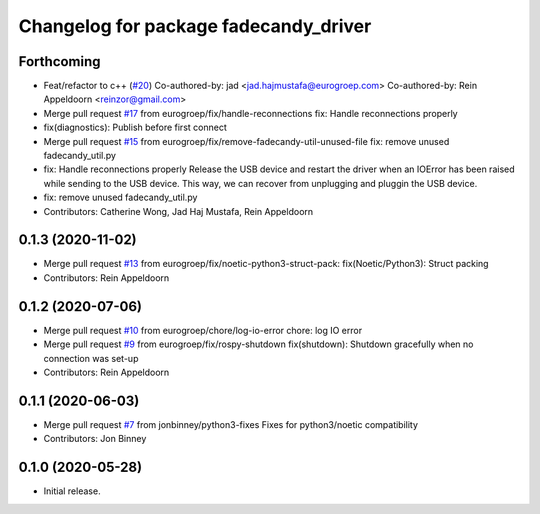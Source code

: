 ^^^^^^^^^^^^^^^^^^^^^^^^^^^^^^^^^^^^^^
Changelog for package fadecandy_driver
^^^^^^^^^^^^^^^^^^^^^^^^^^^^^^^^^^^^^^

Forthcoming
-----------
* Feat/refactor to c++ (`#20 <https://github.com/iron-ox/fadecandy_ros/issues/20>`_)
  Co-authored-by: jad <jad.hajmustafa@eurogroep.com>
  Co-authored-by: Rein Appeldoorn <reinzor@gmail.com>
* Merge pull request `#17 <https://github.com/iron-ox/fadecandy_ros/issues/17>`_ from eurogroep/fix/handle-reconnections
  fix: Handle reconnections properly
* fix(diagnostics): Publish before first connect
* Merge pull request `#15 <https://github.com/iron-ox/fadecandy_ros/issues/15>`_ from eurogroep/fix/remove-fadecandy-util-unused-file
  fix: remove unused fadecandy_util.py
* fix: Handle reconnections properly
  Release the USB device and restart the driver when an IOError has been
  raised while sending to the USB device. This way, we can recover from
  unplugging and pluggin the USB device.
* fix: remove unused fadecandy_util.py
* Contributors: Catherine Wong, Jad Haj Mustafa, Rein Appeldoorn

0.1.3 (2020-11-02)
------------------
* Merge pull request `#13 <https://github.com/iron-ox/fadecandy_ros/issues/13>`_ from eurogroep/fix/noetic-python3-struct-pack: fix(Noetic/Python3): Struct packing
* Contributors: Rein Appeldoorn

0.1.2 (2020-07-06)
------------------
* Merge pull request `#10 <https://github.com/iron-ox/fadecandy_ros/issues/10>`_ from eurogroep/chore/log-io-error
  chore: log IO error
* Merge pull request `#9 <https://github.com/iron-ox/fadecandy_ros/issues/9>`_ from eurogroep/fix/rospy-shutdown
  fix(shutdown): Shutdown gracefully when no connection was set-up
* Contributors: Rein Appeldoorn

0.1.1 (2020-06-03)
------------------
* Merge pull request `#7 <https://github.com/iron-ox/fadecandy_ros/issues/7>`_ from jonbinney/python3-fixes
  Fixes for python3/noetic compatibility
* Contributors: Jon Binney

0.1.0 (2020-05-28)
------------------

- Initial release.
